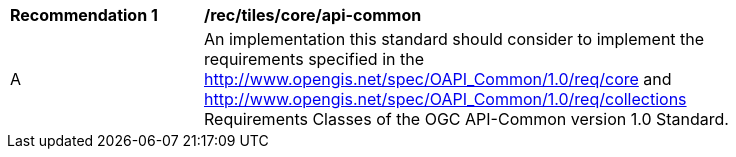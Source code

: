 [[rec_tiles_core_api-common]]
[width="90%",cols="2,6a"]
|===
^|*Recommendation {counter:rec-id}* |*/rec/tiles/core/api-common*
^|A |An implementation this standard should consider to implement the requirements specified in the http://www.opengis.net/spec/OAPI_Common/1.0/req/core and http://www.opengis.net/spec/OAPI_Common/1.0/req/collections Requirements Classes of the OGC API-Common version 1.0 Standard.
|===

